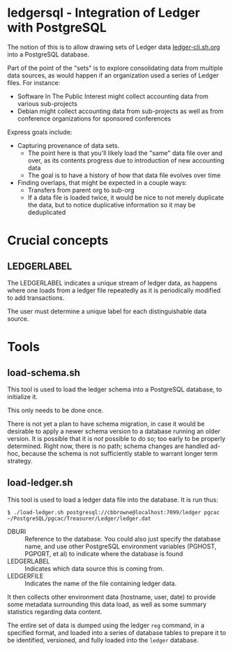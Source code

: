 * ledgersql - Integration of Ledger with PostgreSQL

The notion of this is to allow drawing sets of Ledger data
[[http://ledger-cli.sh.org][ledger-cli.sh.org]] into a PostgreSQL database.

Part of the point of the "sets" is to explore consolidating data from multiple data sources, as would happen if an organization used a series of Ledger files.
For instance:
  - Software In The Public Interest might collect accounting data from various sub-projects
  - Debian might collect accounting data from sub-projects as well as from conference organizations for sponsored conferences
  
Express goals include:
  - Capturing provenance of data sets.
    - The point here is that you'll likely load the "same" data file over and over, as its contents progress due to introduction of new accounting data
	- The goal is to have a history of how that data file evolves over time
  - Finding overlaps, that might be expected in a couple ways:
    - Transfers from parent org to sub-org
    - If a data file is loaded twice, it would be nice to not merely
      duplicate the data, but to notice duplicative information so it
      may be deduplicated

* Crucial concepts
** LEDGERLABEL
The LEDGERLABEL indicates a unique stream of ledger data, as happens
where one loads from a ledger file repeatedly as it is periodically
modified to add transactions.

The user must determine a unique label for each distinguishable data
source.

* Tools
** load-schema.sh

This tool is used to load the ledger schema into a PostgreSQL
database, to initialize it.

This only needs to be done once.

There is not yet a plan to have schema migration, in case it would be
desirable to apply a newer schema version to a database running an
older version.  It is possible that it is /not/ possible to do so; too
early to be properly determined.  Right now, there is no path; schema
changes are handled ad-hoc, because the schema is not sufficiently
stable to warrant longer term strategy.

** load-ledger.sh

This tool is used to load a ledger data file into the database.  It is
run thus:

#+BEGIN_EXAMPLE
$ ./load-ledger.sh postgresql://cbbrowne@localhost:7099/ledger pgcac ~/PostgreSQL/pgcac/Treasurer/Ledger/ledger.dat
#+END_EXAMPLE

  - DBURI :: Reference to the database.  You could also just specify
       the database name, and use other PostgreSQL environment
       variables (PGHOST, PGPORT, et al) to indicate where the
       database is found
  - LEDGERLABEL :: Indicates which data source this is coming from.
  - LEDGERFILE :: Indicates the name of the file containing ledger data.

It then collects other environment data (hostname, user, date) to
provide some metadata surrounding this data load, as well as some
summary statistics regarding data content.

The entire set of data is dumped using the ledger ~reg~ command, in a
specified format, and loaded into a series of database tables to
prepare it to be identified, versioned, and fully loaded into the
~ledger~ database.


